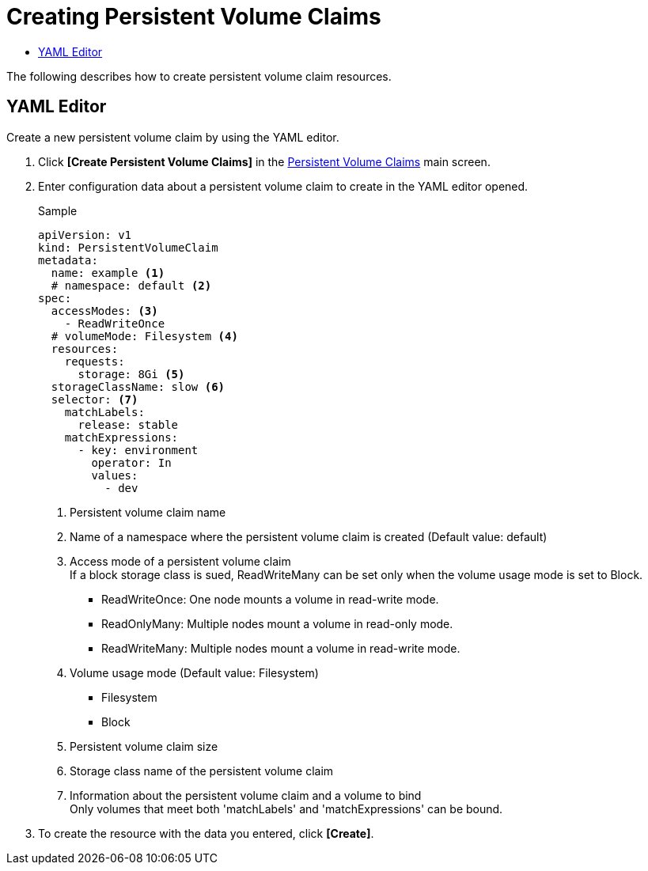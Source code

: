 = Creating Persistent Volume Claims
:toc:
:toc-title:

The following describes how to create persistent volume claim resources.

== YAML Editor

Create a new persistent volume claim by using the YAML editor.

. Click *[Create Persistent Volume Claims]* in the <<../console_menu_sub/storage#img-pvc-main,Persistent Volume Claims>> main screen.
. Enter configuration data about a persistent volume claim to create in the YAML editor opened.
+
.Sample
[source,yaml]
----
apiVersion: v1
kind: PersistentVolumeClaim
metadata:
  name: example <1>
  # namespace: default <2>
spec:
  accessModes: <3>
    - ReadWriteOnce
  # volumeMode: Filesystem <4>
  resources:
    requests:
      storage: 8Gi <5>
  storageClassName: slow <6>
  selector: <7>
    matchLabels: 
      release: stable
    matchExpressions:
      - key: environment
        operator: In
        values:
          - dev
----
+
<1> Persistent volume claim name
<2> Name of a namespace where the persistent volume claim is created (Default value: default)
<3> Access mode of a persistent volume claim +
If a block storage class is sued, ReadWriteMany can be set only when the volume usage mode is set to Block.
* ReadWriteOnce: One node mounts a volume in read-write mode.
* ReadOnlyMany: Multiple nodes mount a volume in read-only mode.
* ReadWriteMany: Multiple nodes mount a volume in read-write mode.
<4> Volume usage mode (Default value: Filesystem)
* Filesystem
* Block
<5> Persistent volume claim size
<6> Storage class name of the persistent volume claim
<7> Information about the persistent volume claim and a volume to bind +
Only volumes that meet both 'matchLabels' and 'matchExpressions' can be bound.

. To create the resource with the data you entered, click *[Create]*.